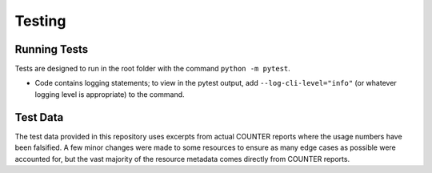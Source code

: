 Testing
#######

Running Tests
*************
Tests are designed to run in the root folder with the command ``python -m pytest``.

* Code contains logging statements; to view in the pytest output, add ``--log-cli-level="info"`` (or whatever logging level is appropriate) to the command.

Test Data
*********
The test data provided in this repository uses excerpts from actual COUNTER reports where the usage numbers have been falsified. A few minor changes were made to some resources to ensure as many edge cases as possible were accounted for, but the vast majority of the resource metadata comes directly from COUNTER reports.